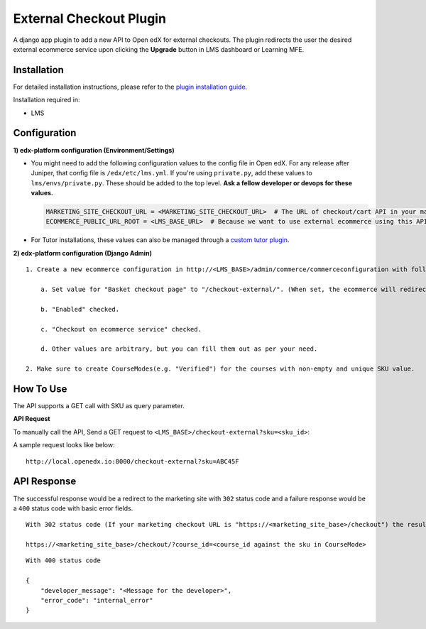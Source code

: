 External Checkout Plugin
=============================

A django app plugin to add a new API to Open edX for external checkouts.
The plugin redirects the user the desired external ecommerce service upon clicking the **Upgrade** button in LMS dashboard or Learning MFE.


Installation
------------

For detailed installation instructions, please refer to the `plugin installation guide <../../docs#installation-guide>`_.

Installation required in:

* LMS

Configuration
-------------

**1) edx-platform configuration (Environment/Settings)**

- You might need to add the following configuration values to the config file in Open edX. For any release after Juniper, that config file is ``/edx/etc/lms.yml``. If you're using ``private.py``, add these values to ``lms/envs/private.py``. These should be added to the top level. **Ask a fellow developer or devops for these values.**

  .. code-block::

    MARKETING_SITE_CHECKOUT_URL = <MARKETING_SITE_CHECKOUT_URL>  # The URL of checkout/cart API in your marketing site
    ECOMMERCE_PUBLIC_URL_ROOT = <LMS_BASE_URL>  # Because we want to use external ecommerce using this API plugin for redirection

- For Tutor installations, these values can also be managed through a `custom tutor plugin <https://docs.tutor.edly.io/tutorials/plugin.html#plugin-development-tutorial>`_.

**2) edx-platform configuration (Django Admin)**

::

    1. Create a new ecommerce configuration in http://<LMS_BASE>/admin/commerce/commerceconfiguration with following values:

        a. Set value for "Basket checkout page" to "/checkout-external/". (When set, the ecommerce will redirect the `Upgrade Course` requests to this plugin)

        b. "Enabled" checked.

        c. "Checkout on ecommerce service" checked.

        d. Other values are arbitrary, but you can fill them out as per your need.

    2. Make sure to create CourseModes(e.g. "Verified") for the courses with non-empty and unique SKU value.


How To Use
----------

The API supports a GET call with SKU as query parameter.

**API Request**

To manually call the API, Send a GET request to ``<LMS_BASE>/checkout-external?sku=<sku_id>``:

A sample request looks like below:

::

    http://local.openedx.io:8000/checkout-external?sku=ABC45F


API Response
------------

The successful response would be a redirect to the marketing site with ``302`` status code and a failure response would be a ``400`` status code with basic error fields.


::

    With 302 status code (If your marketing checkout URL is "https://<marketing_site_base>/checkout") the resulting redirect would be:

    https://<marketing_site_base>/checkout/?course_id=<course_id against the sku in CourseMode>

::

    With 400 status code

    {
        "developer_message": "<Message for the developer>",
        "error_code": "internal_error"
    }
